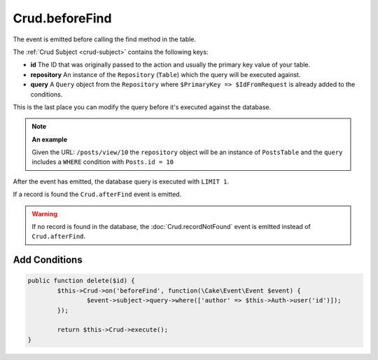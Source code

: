 Crud.beforeFind
^^^^^^^^^^^^^^^

The event is emitted before calling the find method in the table.

The :ref:`Crud Subject <crud-subject>` contains the following keys:

- **id** The ID that was originally passed to the action and usually the primary key value of your table.
- **repository** An instance of the ``Repository`` (``Table``) which the query will be executed against.
- **query** A ``Query`` object from the ``Repository`` where ``$PrimaryKey => $IdFromRequest`` is already added to the conditions.

This is the last place you can modify the query before it's executed against the database.

.. note::

	**An example**

	Given the URL: ``/posts/view/10`` the ``repository`` object will be an instance of ``PostsTable`` and the ``query``
	includes a ``WHERE`` condition with ``Posts.id = 10``

After the event has emitted, the database query is executed with ``LIMIT 1``.

If a record is found the ``Crud.afterFind`` event is emitted.

.. warning::

	If no record is found in the database, the :doc:`Crud.recordNotFound` event is emitted instead of ``Crud.afterFind``.

Add Conditions
--------------

.. code-block:: phpinline

	public function delete($id) {
		$this->Crud->on('beforeFind', function(\Cake\Event\Event $event) {
			$event->subject->query->where(['author' => $this->Auth->user('id')]);
		});

		return $this->Crud->execute();
	}
